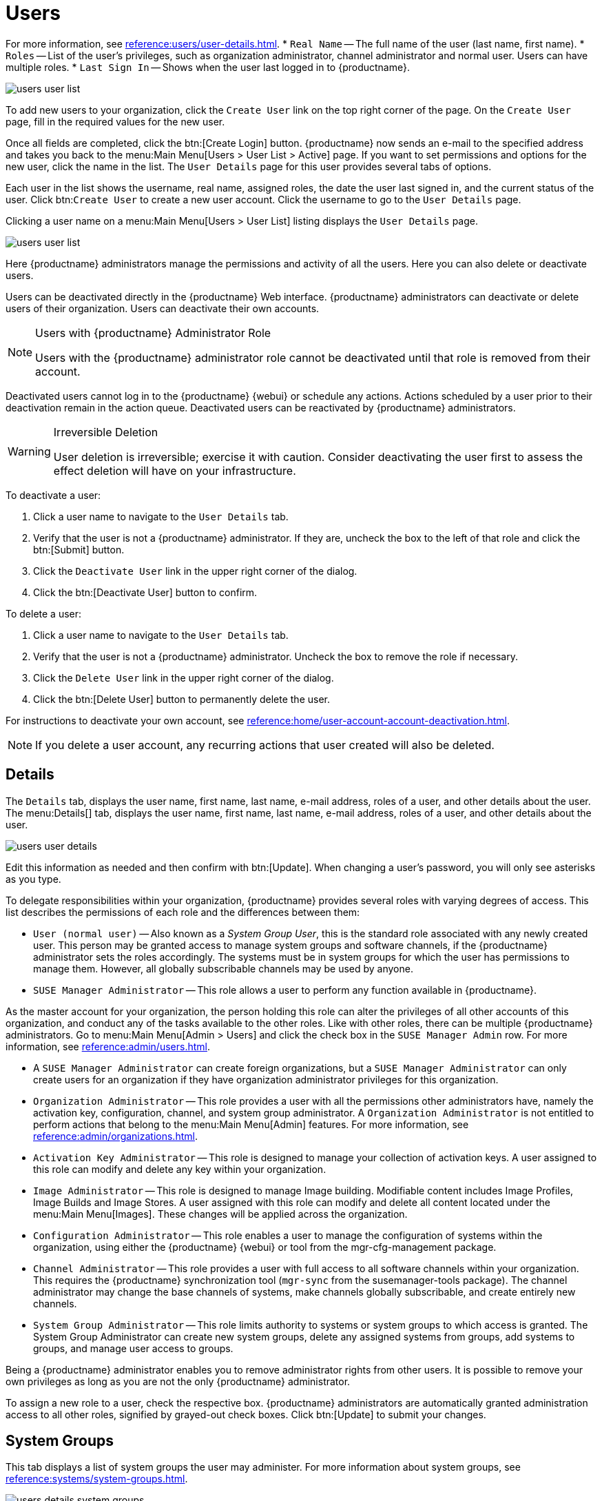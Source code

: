 [[users]]
= Users



For more information, see xref:reference:users/user-details.adoc[].
* [guimenu]``Real Name`` -- The full name of the user (last name, first name).
* [guimenu]``Roles`` -- List of the user's privileges, such as organization administrator, channel administrator and normal user.
Users can have multiple roles.
* [guimenu]``Last Sign In`` -- Shows when the user last logged in to {productname}.


image::users_user_list.png[scaledwidth=80%]



To add new users to your organization, click the [guimenu]``Create User`` link on the top right corner of the page.
On the [guimenu]``Create User`` page, fill in the required values for the new user.

Once all fields are completed, click the btn:[Create Login] button.
{productname} now sends an e-mail to the specified address and takes you back to the menu:Main Menu[Users > User List > Active] page.
If you want to set permissions and options for the new user, click the name in the list.
The [guimenu]``User Details`` page for this user provides several tabs of options.


Each user in the list shows the username, real name, assigned roles, the date the user last signed in, and the current status of the user.
Click btn:``Create User`` to create a new user account.
Click the username to go to the [guimenu]``User Details`` page.



Clicking a user name on a menu:Main Menu[Users > User List] listing displays the [guimenu]``User Details`` page.


image::users_user_list.png[scaledwidth=80%]


Here {productname} administrators manage the permissions and activity of all the users.
Here you can also delete or deactivate users.

Users can be deactivated directly in the {productname} Web interface.
{productname} administrators can deactivate or delete users of their organization.
Users can deactivate their own accounts.

[NOTE]
.Users with {productname} Administrator Role
====
Users with the {productname} administrator role cannot be deactivated until that role is removed from their account.
====

Deactivated users cannot log in to the {productname} {webui} or schedule any actions.
Actions scheduled by a user prior to their deactivation remain in the action queue.
Deactivated users can be reactivated by {productname} administrators.

[WARNING]
.Irreversible Deletion
====
User deletion is irreversible; exercise it with caution.
Consider deactivating the user first to assess the effect deletion will have on your infrastructure.
====

To deactivate a user:

. Click a user name to navigate to the [guimenu]``User Details`` tab.
. Verify that the user is not a {productname} administrator.
If they are, uncheck the box to the left of that role and click the btn:[Submit] button.
. Click the [guimenu]``Deactivate User`` link in the upper right corner of the dialog.
. Click the btn:[Deactivate User] button to confirm.

To delete a user:

. Click a user name to navigate to the [guimenu]``User Details`` tab.
. Verify that the user is not a {productname} administrator. Uncheck the box to remove the role if necessary.
. Click the [guimenu]``Delete User`` link in the upper right corner of the dialog.
. Click the btn:[Delete User] button to permanently delete the user.

For instructions to deactivate your own account, see xref:reference:home/user-account-account-deactivation.adoc[].

[NOTE]
====
If you delete a user account, any recurring actions that user created will also be deleted.
====


[[s4-usr-active-details-details]]
== Details

The [guimenu]``Details`` tab, displays the user name, first name, last name, e-mail address, roles of a user, and other details about the user.
The menu:Details[] tab, displays the user name, first name, last name, e-mail address, roles of a user, and other details about the user.


image::users_user_details.png[scaledwidth=80%]


Edit this information as needed and then confirm with btn:[Update].
When changing a user's password, you will only see asterisks as you type.

To delegate responsibilities within your organization, {productname} provides several roles with varying degrees of access.
This list describes the permissions of each role and the differences between them:

* [guimenu]``User (normal user)`` -- Also known as a __System Group User__, this is the standard role associated with any newly created user.
This person may be granted access to manage system groups and software channels, if the {productname} administrator sets the roles accordingly.
The systems must be in system groups for which the user has permissions to manage them. However, all globally subscribable channels may be used by anyone.
* [guimenu]``SUSE Manager Administrator`` -- This role allows a user to perform any function available in {productname}.

As the master account for your organization, the person holding this role can alter the privileges of all other accounts of this organization, and conduct any of the tasks available to the other roles.
Like with other roles, there can be multiple {productname} administrators.
Go to menu:Main Menu[Admin > Users] and click the check box in the [guimenu]``SUSE Manager Admin`` row.
For more information, see xref:reference:admin/users.adoc[].

* A [guimenu]``SUSE Manager Administrator`` can create foreign organizations, but a [guimenu]``SUSE Manager Administrator`` can only create users for an organization if they have organization administrator privileges for this organization.
* [guimenu]``Organization Administrator`` -- This role provides a user with all the permissions other administrators have, namely the activation key, configuration, channel, and system group administrator.
A [guimenu]``Organization Administrator`` is not entitled to perform actions that belong to the menu:Main Menu[Admin] features.
For more information, see xref:reference:admin/organizations.adoc[].

* [guimenu]``Activation Key Administrator`` -- This role is designed to manage your collection of activation keys.
A user assigned to this role can modify and delete any key within your organization.
* [guimenu]``Image Administrator`` -- This role is designed to manage Image building.
Modifiable content includes Image Profiles, Image Builds and Image Stores.
A user assigned with this role can modify and delete all content located under the menu:Main Menu[Images].
These changes will be applied across the organization.
* [guimenu]``Configuration Administrator`` -- This role enables a user to manage the configuration of systems within the organization, using either the {productname} {webui} or tool from the [package]#mgr-cfg-management# package.
* [guimenu]``Channel Administrator`` -- This role provides a user with full access to all software channels within your organization.
This requires the {productname} synchronization tool ([command]``mgr-sync`` from the [package]#susemanager-tools# package).
The channel administrator may change the base channels of systems, make channels globally subscribable, and create entirely new channels.
* [guimenu]``System Group Administrator`` -- This role limits authority to systems or system groups to which access is granted.
The System Group Administrator can create new system groups, delete any assigned systems from groups, add systems to groups, and manage user access to groups.

Being a {productname} administrator enables you to remove administrator rights from other users.
It is possible to remove your own privileges as long as you are not the only {productname} administrator.

To assign a new role to a user, check the respective box.
{productname} administrators are automatically granted administration access to all other roles, signified by grayed-out check boxes.
Click btn:[Update] to submit your changes.



[[s4-usr-active-details-sysg]]
== System Groups

This tab displays a list of system groups the user may administer.
For more information about system groups, see xref:reference:systems/system-groups.adoc[].


image::users_details_system_groups.png[scaledwidth=80%]


{productname} administrators can set this user's access permissions to each system group.
Check or uncheck the box to the left of the system group and click the btn:[Update Permissions] button to save the changes.

{productname} administrators may select one or more default system groups for a user.
When the user registers a system, it gets assigned to the selected group or groups.
This allows the user to access the newly-registered system immediately.
System groups to which this user has access are preceded by an (*).



[[s4-usr-active-details-systems]]
== Systems

This tab lists all systems a user can access according to the system groups assigned to the user.


image::users_details_systems.png[scaledwidth=80%]


To carry out tasks on some of these systems, select the set of systems by checking the boxes to the left and click the btn:[Update List] button.
Use the [guimenu]``System Set Manager`` page to execute actions on those systems.
Clicking the name of a system takes you to its [guimenu]``System Details`` page.
For more information, see xref:reference:systems/system-details/sd-groups.adoc[].



[[s4-usr-active-details-chans]]
== Channel Permissions

This tab lists all channels available to your organization.

Grant explicit channel subscription permission to a user for each of the channels listed by checking the box to the left of the channel, then click the btn:[Update Permissions] button.
Permissions granted by a {productname} administrator or channel administrator have no check box but a check icon like globally subscribable channels.

[[s5-sm-user-details-chanperms-subs]]
=== Channel Permissions > Subscription

Identifies channels to which the user may subscribe systems.

To change these, select or deselect the appropriate check boxes and click the btn:[Update Permissions] button.
Note that channels subscribable because of the user's administrator status or the channel's global settings cannot be altered.
They are identified with a check icon.



[[s5-sm-user-details-chanperms-mgmt]]
=== Channel Permissions > Management

Identifies channels the user may manage.
To change these, select or deselect the appropriate check boxes and click the btn:[Update Permissions] button.
The permission to manage channels does not enable the user to create new channels.
Note that channels automatically manageable through the user's admin status cannot be altered.
These channels are identified with a check icon.
Remember, {productname} administrators and channel administrators can subscribe to or manage any channel.


[[s4-usr-active-details-prefs]]
== Preferences

Configure the following preference settings for a user.


image::users_details_preferences.png[scaledwidth=80%]


* [guimenu]``Email Notifications``: Determine whether this user should receive e-mail every time a patch alert is applicable to one or more systems in their {productname} account, and daily summaries of system events.
+
* [guimenu]``SUSE Manager List Page Size``: Maximum number of items that appear in a list on a single page.
If the list contains more items than can be displayed on one page, click the btn:[Next] button to see the next page.
This preference applies to the user's view of system lists, patch lists, package lists, and so on.
* [guimenu]``Overview Start Page``: Configure which information to be displayed on the "`Overview`" page at login.
* [guimenu]``Time Zone``: Select the time zone from the drop-down box.
Dates and times, like system check-in times, will be displayed according to the selected time zone.
* [guimenu]``CSV Files``: Select whether to use the default comma or a semicolon as separator in downloadable CSV files.

Change these options to fit your needs, then click the btn:[Save Preferences] button.



[[s4-usr-active-details-addresses]]
== Addresses

This tab lists mailing addresses associated with the user's account.


image::users_details_addresses.png[scaledwidth=80%]


If there is no address specified yet, click btn:[Fill in this address] and fill out the form.
When finished, click btn:[Update].
To modify this information, click the btn:[Edit this address] button, change the relevant information, and click the btn:[Update] button.



System Groups help when different users shall administer different groups of systems within one organization.


[[ref.webui.users.sgc.cfg]]
== Group Configuration

Enable [guimenu]``Create a user default System Group`` and confirm with btn:[Update].

Assign such a group to systems via the menu:System Details[Groups > Join] subtab.
For more information, see: xref:reference:systems/system-details/sd-groups.adoc[].


image::users_system_group_config.png[scaledwidth=80%]



[[ref.webui.users.sgc.extauth]]
== External Authentication

Allows to create an external group with the [guimenu]``Create External Group`` link.

Users can join such groups via the [guimenu]``System Groups`` of the user details page, then check the wanted [guimenu]``Group``, and confirm with btn:[Update Permissions].


image::users_system_group_config_external_auth.png[scaledwidth=80%]


For more information, see xref:reference:users/user-details.adoc[].
